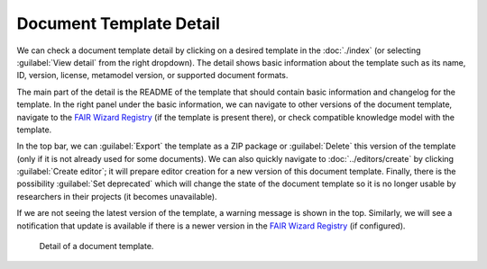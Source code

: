Document Template Detail
************************

We can check a document template detail by clicking on a desired template in the :doc:`./index` (or selecting :guilabel:`View detail` from the right dropdown). The detail shows basic information about the template such as its name, ID, version, license, metamodel version, or supported document formats.

The main part of the detail is the README of the template that should contain basic information and changelog for the template. In the right panel under the basic information, we can navigate to other versions of the document template, navigate to the `FAIR Wizard Registry <https://registry.fair-wizard.com/>`__ (if the template is present there), or check compatible knowledge model with the template.

In the top bar, we can :guilabel:`Export` the template as a ZIP package or :guilabel:`Delete` this version of the template (only if it is not already used for some documents). We can also quickly navigate to :doc:`../editors/create` by clicking :guilabel:`Create editor`; it will prepare editor creation for a new version of this document template. Finally, there is the possibility :guilabel:`Set deprecated` which will change the state of the document template so it is no longer usable by researchers in their projects (it becomes unavailable).

If we are not seeing the latest version of the template, a warning message is shown in the top. Similarly, we will see a notification that update is available if there is a newer version in the `FAIR Wizard Registry <https://registry.fair-wizard.com/>`__ (if configured).


.. figure:: detail/detail.png
    
    Detail of a document template.
